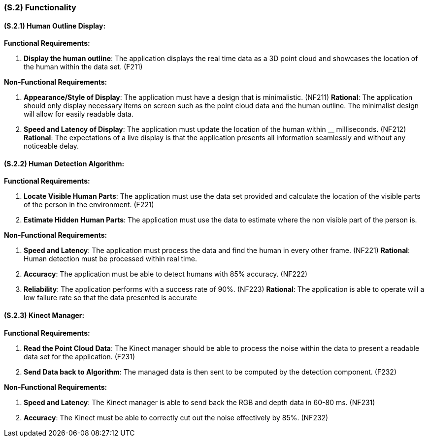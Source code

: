 [#s2,reftext=S.2]
=== (S.2) Functionality

ifdef::env-draft[]
TIP: _**This is the bulk of the System book, describing elements of functionality (behaviors)**. This chapter corresponds to the traditional view of requirements as defining "**what the system does**”. It is organized as one section, S.2.n, for each of the components identified in <<s1>>, describing the corresponding behaviors (functional and non-functional properties)._  <<BM22>>
endif::[]

==== (S.2.1) Human Outline Display:

*Functional Requirements:*

. [[F211]] *Display the human outline*:  The application displays the real time data as a 3D point cloud and showcases the location of the human within the data set. (F211)

*Non-Functional Requirements:*

. [[NF211]] *Appearance/Style of Display*: The application must have a design that is minimalistic. (NF211)
*Rational*: The application should only display necessary items on screen such as the point cloud data and the human outline. The minimalist design will allow for easily readable data.

. [[NF212]] *Speed and Latency of Display*: The application must update the location of the human within __ milliseconds. (NF212)
*Rational*: The expectations of a live display is that the application presents all information seamlessly and without any noticeable delay.

==== (S.2.2) Human Detection Algorithm:
*Functional Requirements:*

. [[F221]] *Locate Visible Human Parts*: The application must use the data set provided and calculate the location of the visible parts of the person in the environment. (F221)

. [[F222]] *Estimate Hidden Human Parts*: The application must use the data to estimate where the non visible part of the person is.

*Non-Functional Requirements:*

. [[NF221]] *Speed and Latency*: The application must process the data and find the human in every other frame. (NF221)
*Rational*: Human detection must be processed within real time.

. [[NF222]] *Accuracy*: The application must be able to detect humans with 85% accuracy. (NF222)

. [[NF223]] *Reliability*: The application performs with a success rate of 90%. (NF223)
*Rational*: The application is able to operate will a low failure rate so that the data presented is accurate


==== (S.2.3) Kinect Manager:
*Functional Requirements:*

. [[F231]] *Read the Point Cloud Data*: The Kinect manager should be able to process the noise within the data to present a readable data set for the application. (F231)

. [[F232]] *Send Data back to Algorithm*: The managed data is then sent to be computed by the detection component. (F232)

*Non-Functional Requirements:*

. [[NF231]] *Speed and Latency*: The Kinect manager is able to send back the RGB and depth data in 60-80 ms. (NF231)

. [[NF232]] *Accuracy*: The Kinect must be able to correctly cut out the noise effectively by 85%. (NF232)










